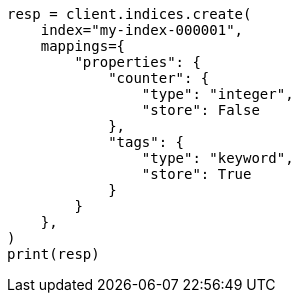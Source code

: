 // This file is autogenerated, DO NOT EDIT
// docs/get.asciidoc:327

[source, python]
----
resp = client.indices.create(
    index="my-index-000001",
    mappings={
        "properties": {
            "counter": {
                "type": "integer",
                "store": False
            },
            "tags": {
                "type": "keyword",
                "store": True
            }
        }
    },
)
print(resp)
----
